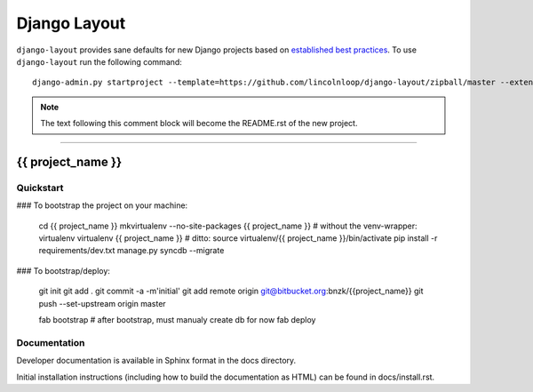 .. {% comment %}

===============
Django Layout
===============

``django-layout`` provides sane defaults for new Django projects based on `established best practices <http://lincolnloop.com/django-best-practices/>`__. To use ``django-layout`` run the following command::

     django-admin.py startproject --template=https://github.com/lincolnloop/django-layout/zipball/master --extension=py,rst,gitignore,example project_name

.. note:: The text following this comment block will become the README.rst of the new project.

-----

.. {% endcomment %}

{{ project_name }}
======================

Quickstart
----------

### To bootstrap the project on your machine:

    cd {{ project_name }}
    mkvirtualenv --no-site-packages {{ project_name }}
    # without the venv-wrapper: virtualenv virtualenv {{ project_name }}
    # ditto: source virtualenv/{{ project_name }}/bin/activate
    pip install -r requirements/dev.txt
    manage.py syncdb --migrate

### To bootstrap/deploy:

    git init
    git add .
    git commit -a -m'initial'
    git add remote origin git@bitbucket.org:bnzk/{{project_name}}
    git push --set-upstream origin master

    fab bootstrap
    # after bootstrap, must manualy create db for now
    fab deploy

Documentation
-------------

Developer documentation is available in Sphinx format in the docs directory.

Initial installation instructions (including how to build the documentation as
HTML) can be found in docs/install.rst.
